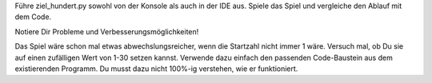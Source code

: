 Führe ziel_hundert.py sowohl von der Konsole als auch in der IDE aus.
Spiele das Spiel und vergleiche den Ablauf mit dem Code.

Notiere Dir Probleme und Verbesserungsmöglichkeiten!

.. Admonition: Tips

   Was hältst Du von:
   
   - der Eingabeaufforderung
   - der Eingabekontrolle
   - der Stärke des Computergegners
   
Das Spiel wäre schon mal etwas abwechslungsreicher, wenn die Startzahl nicht
immer 1 wäre. Versuch mal, ob Du sie auf einen zufälligen Wert von 1-30 setzen
kannst. Verwende dazu einfach den passenden Code-Baustein aus dem existierenden
Programm. Du musst dazu nicht 100%-ig verstehen, wie er funktioniert.

